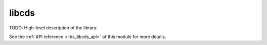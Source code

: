 ..
    Copyright (c) 2020 The STE||AR-Group

    SPDX-License-Identifier: BSL-1.0
    Distributed under the Boost Software License, Version 1.0. (See accompanying
    file LICENSE_1_0.txt or copy at http://www.boost.org/LICENSE_1_0.txt)

.. _libs_libcds:

======
libcds
======

TODO: High-level description of the library.

See the :ref:`API reference <libs_libcds_api>` of this module for more
details.

